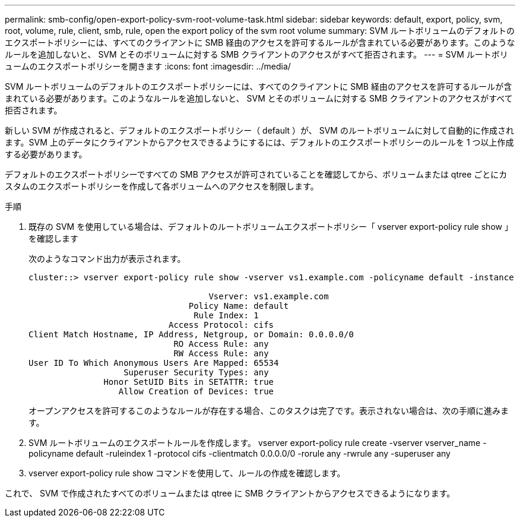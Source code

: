 ---
permalink: smb-config/open-export-policy-svm-root-volume-task.html 
sidebar: sidebar 
keywords: default, export, policy, svm, root, volume, rule, client, smb, rule, open the export policy of the svm root volume 
summary: SVM ルートボリュームのデフォルトのエクスポートポリシーには、すべてのクライアントに SMB 経由のアクセスを許可するルールが含まれている必要があります。このようなルールを追加しないと、 SVM とそのボリュームに対する SMB クライアントのアクセスがすべて拒否されます。 
---
= SVM ルートボリュームのエクスポートポリシーを開きます
:icons: font
:imagesdir: ../media/


[role="lead"]
SVM ルートボリュームのデフォルトのエクスポートポリシーには、すべてのクライアントに SMB 経由のアクセスを許可するルールが含まれている必要があります。このようなルールを追加しないと、 SVM とそのボリュームに対する SMB クライアントのアクセスがすべて拒否されます。

新しい SVM が作成されると、デフォルトのエクスポートポリシー（ default ）が、 SVM のルートボリュームに対して自動的に作成されます。SVM 上のデータにクライアントからアクセスできるようにするには、デフォルトのエクスポートポリシーのルールを 1 つ以上作成する必要があります。

デフォルトのエクスポートポリシーですべての SMB アクセスが許可されていることを確認してから、ボリュームまたは qtree ごとにカスタムのエクスポートポリシーを作成して各ボリュームへのアクセスを制限します。

.手順
. 既存の SVM を使用している場合は、デフォルトのルートボリュームエクスポートポリシー「 vserver export-policy rule show 」を確認します
+
次のようなコマンド出力が表示されます。

+
[listing]
----

cluster::> vserver export-policy rule show -vserver vs1.example.com -policyname default -instance

                                    Vserver: vs1.example.com
                                Policy Name: default
                                 Rule Index: 1
                            Access Protocol: cifs
Client Match Hostname, IP Address, Netgroup, or Domain: 0.0.0.0/0
                             RO Access Rule: any
                             RW Access Rule: any
User ID To Which Anonymous Users Are Mapped: 65534
                   Superuser Security Types: any
               Honor SetUID Bits in SETATTR: true
                  Allow Creation of Devices: true
----
+
オープンアクセスを許可するこのようなルールが存在する場合、このタスクは完了です。表示されない場合は、次の手順に進みます。

. SVM ルートボリュームのエクスポートルールを作成します。 vserver export-policy rule create -vserver vserver_name -policyname default -ruleindex 1 -protocol cifs -clientmatch 0.0.0.0/0 -rorule any -rwrule any -superuser any
. vserver export-policy rule show コマンドを使用して、ルールの作成を確認します。


これで、 SVM で作成されたすべてのボリュームまたは qtree に SMB クライアントからアクセスできるようになります。
